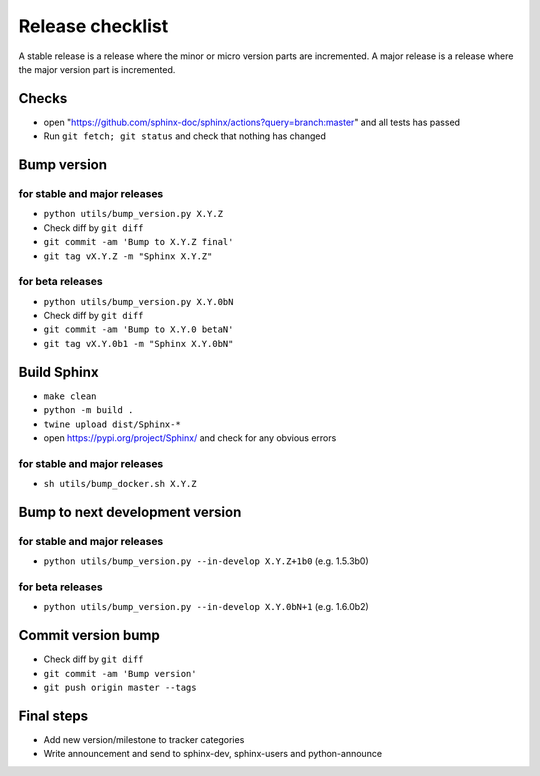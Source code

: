 Release checklist
=================

A stable release is a release where the minor or micro version parts are
incremented.
A major release is a release where the major version part is incremented.

Checks
------

* open "https://github.com/sphinx-doc/sphinx/actions?query=branch:master" and all tests has passed
* Run ``git fetch; git status`` and check that nothing has changed

Bump version
------------

for stable and major releases
~~~~~~~~~~~~~~~~~~~~~~~~~~~~~

* ``python utils/bump_version.py X.Y.Z``
* Check diff by ``git diff``
* ``git commit -am 'Bump to X.Y.Z final'``
* ``git tag vX.Y.Z -m "Sphinx X.Y.Z"``

for beta releases
~~~~~~~~~~~~~~~~~

* ``python utils/bump_version.py X.Y.0bN``
* Check diff by ``git diff``
* ``git commit -am 'Bump to X.Y.0 betaN'``
* ``git tag vX.Y.0b1 -m "Sphinx X.Y.0bN"``

Build Sphinx
------------

* ``make clean``
* ``python -m build .``
* ``twine upload dist/Sphinx-*``
* open https://pypi.org/project/Sphinx/ and check for any obvious errors

for stable and major releases
~~~~~~~~~~~~~~~~~~~~~~~~~~~~~

* ``sh utils/bump_docker.sh X.Y.Z``

Bump to next development version
--------------------------------

for stable and major releases
~~~~~~~~~~~~~~~~~~~~~~~~~~~~~

* ``python utils/bump_version.py --in-develop X.Y.Z+1b0`` (e.g. 1.5.3b0)

for beta releases
~~~~~~~~~~~~~~~~~

* ``python utils/bump_version.py --in-develop X.Y.0bN+1`` (e.g. 1.6.0b2)

Commit version bump
-------------------

* Check diff by ``git diff``
* ``git commit -am 'Bump version'``
* ``git push origin master --tags``

Final steps
-----------

* Add new version/milestone to tracker categories
* Write announcement and send to sphinx-dev, sphinx-users and python-announce
